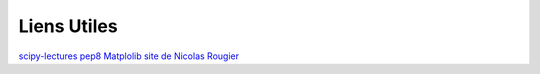 Liens Utiles
------------

`scipy-lectures <http://scipy-lectures.github.com>`_
`pep8 <http://www.python.org/dev/peps/pep-0008/>`_
`Matplolib site de Nicolas Rougier <http://www.loria.fr/~rougier/teaching/matplotlib/>`_
